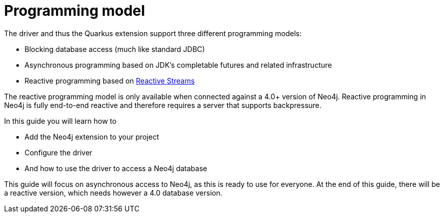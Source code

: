 ifdef::context[:parent-context: {context}]
[id="programming-model_{context}"]
= Programming model
:context: programming-model

The driver and thus the Quarkus extension support three different programming models:

* Blocking database access (much like standard JDBC)
* Asynchronous programming based on JDK's completable futures and related infrastructure
* Reactive programming based on http://www.reactive-streams.org[Reactive Streams]

The reactive programming model is only available when connected against a 4.0+ version of Neo4j.
Reactive programming in Neo4j is fully end-to-end reactive and therefore requires a server that supports backpressure.

In this guide you will learn how to

* Add the Neo4j extension to your project
* Configure the driver
* And how to use the driver to access a Neo4j database

This guide will focus on asynchronous access to Neo4j, as this is ready to use for everyone.
At the end of this guide, there will be a reactive version, which needs however a 4.0 database version.


ifdef::parent-context[:context: {parent-context}]
ifndef::parent-context[:!context:]